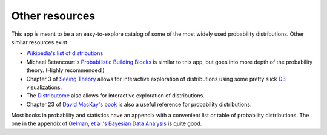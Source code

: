 .. _resources:

Other resources
===============

This app is meant to be a an easy-to-explore catalog of some of the most widely used probability distributions. Other similar resources exist.

- `Wikipedia's list of distributions <https://en.wikipedia.org/wiki/List_of_probability_distributions>`_
- Michael Betancourt's `Probabilistic Building Blocks <https://betanalpha.github.io/assets/case_studies/probability_densities.html>`_ is similar to this app, but goes into more depth of the probability theory. (Highly recommended!)
- Chapter 3 of `Seeing Theory <https://seeing-theory.brown.edu/probability-distributions/index.html#section2>`_ allows for interactive exploration of distributions using some pretty slick `D3 <https://d3js.org>`_ visualizations.
- The `Distributome <http://www.distributome.org>`_ also allows for interactive exploration of distributions.
- Chapter 23 of `David MacKay's book <http://www.inference.org.uk/mackay/itila/>`_ is also a useful reference for probability distributions.

Most books in probability and statistics have an appendix with a convenient list or table of probability distributions. The one in the appendix of `Gelman, et al.'s Bayesian Data Analysis <http://www.stat.columbia.edu/~gelman/book/>`_ is quite good.
